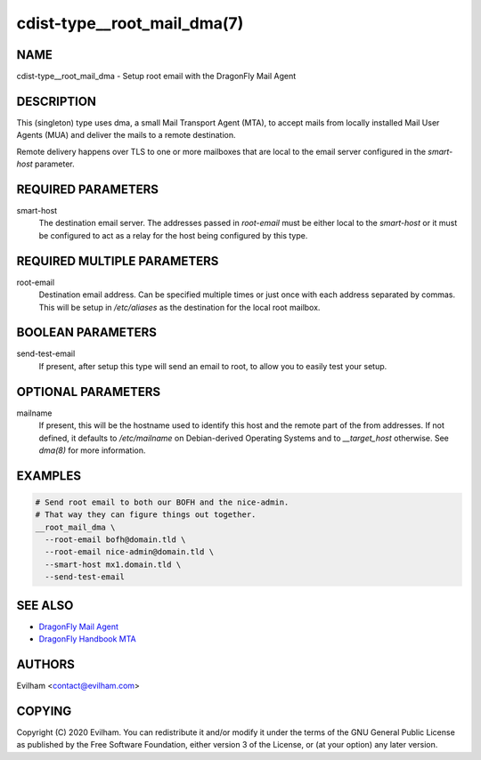 cdist-type__root_mail_dma(7)
============================

NAME
----
cdist-type__root_mail_dma - Setup root email with the DragonFly Mail Agent


DESCRIPTION
-----------
This (singleton) type uses dma, a small Mail Transport Agent (MTA), to accept
mails from locally installed Mail User Agents (MUA) and deliver the mails
to a remote destination.

Remote delivery happens over TLS to one or more mailboxes that are local to the
email server configured in the `smart-host` parameter.


REQUIRED PARAMETERS
-------------------
smart-host
    The destination email server. The addresses passed in `root-email` must be
    either local to the `smart-host` or it must be configured to act as a relay
    for the host being configured by this type.


REQUIRED MULTIPLE PARAMETERS
----------------------------
root-email
    Destination email address. Can be specified multiple times or just once
    with each address separated by commas.
    This will be setup in `/etc/aliases` as the destination for the local
    root mailbox.


BOOLEAN PARAMETERS
------------------
send-test-email
    If present, after setup this type will send an email to root, to allow you
    to easily test your setup.


OPTIONAL PARAMETERS
-------------------
mailname
    If present, this will be the hostname used to identify this host and the
    remote part of the from addresses.
    If not defined, it defaults to `/etc/mailname` on Debian-derived Operating
    Systems and to `__target_host` otherwise.
    See `dma(8)` for more information.


EXAMPLES
--------

.. code-block:: sh

    # Send root email to both our BOFH and the nice-admin.
    # That way they can figure things out together.
    __root_mail_dma \
      --root-email bofh@domain.tld \
      --root-email nice-admin@domain.tld \
      --smart-host mx1.domain.tld \
      --send-test-email


SEE ALSO
--------
- `DragonFly Mail Agent <https://github.com/corecode/dma>`_
- `DragonFly Handbook MTA <https://www.dragonflybsd.org/handbook/mta/>`_


AUTHORS
-------
Evilham <contact@evilham.com>


COPYING
-------
Copyright \(C) 2020 Evilham. You can redistribute it
and/or modify it under the terms of the GNU General Public License as
published by the Free Software Foundation, either version 3 of the
License, or (at your option) any later version.
